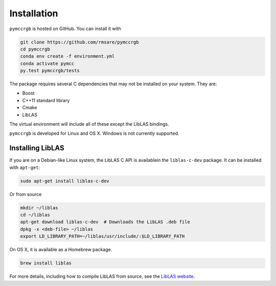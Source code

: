Installation
============

``pymccrgb`` is hosted on GitHub. You can install it with

.. code-block:: bash

    git clone https://github.com/rmsare/pymccrgb
    cd pymccrgb
    conda env create -f environment.yml
    conda activate pymcc
    py.test pymccrgb/tests

The package requires several C dependencies that may not be installed on your
system. They are:

* Boost
* C++11 standard library
* Cmake
* LibLAS 

The virtual environment will include all of these except the LibLAS bindings.

``pymccrgb`` is developed for Linux and OS X. Windows is not currently supported.

Installing LibLAS
-----------------

If you are on a Debian-like Linux system, the LibLAS C API is availablein the
``liblas-c-dev`` package. It can be installed with ``apt-get``:

.. code-block:: bash

    sudo apt-get install liblas-c-dev

Or from source

.. code-block:: bash

    mkdir ~/liblas
    cd ~/liblas
    apt-get download liblas-c-dev  # Downloads the LibLAS .deb file
    dpkg -x <deb-file> ~/liblas
    export LD_LIBRARY_PATH=~/liblas/usr/include/:$LD_LIBRARY_PATH

On OS X, it is available as a Homebrew package.

.. code-block:: bash

    brew install liblas

For more details, including how to compile LibLAS from source, see the
`LibLAS website <https://liblas.org/start.html#installation>`_.
